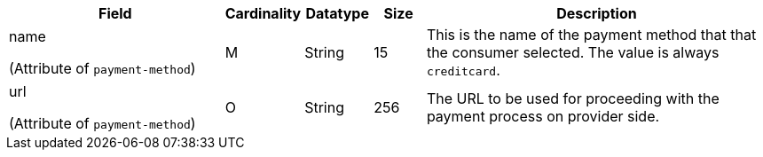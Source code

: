 [cols="30,6,9,7,48a"]
|===
| Field | Cardinality | Datatype | Size | Description

a| name 

(Attribute of ``payment-method``) | M |  String | 15 | This is the name of the payment method that that the consumer selected. The value is always ``creditcard``.

a| url 

(Attribute of ``payment-method``) | O | String | 256 | The URL to be used for proceeding with the payment process on provider side.
|===

//-
